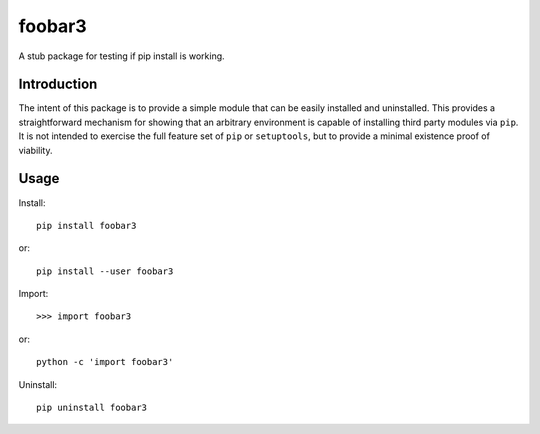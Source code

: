 ****************
foobar3
****************
A stub package for testing if pip install is working.

Introduction
============

The intent of this package is to provide a simple module that can be easily installed and uninstalled.
This provides a straightforward mechanism for showing that an arbitrary environment is capable of installing third party modules via ``pip``.
It is not intended to exercise the full feature set of ``pip`` or ``setuptools``, but to provide a minimal existence proof of viability.

Usage
=====

Install::

  pip install foobar3

or::

  pip install --user foobar3

Import:: 
 
  >>> import foobar3

or::

  python -c 'import foobar3'

Uninstall::
 
  pip uninstall foobar3
